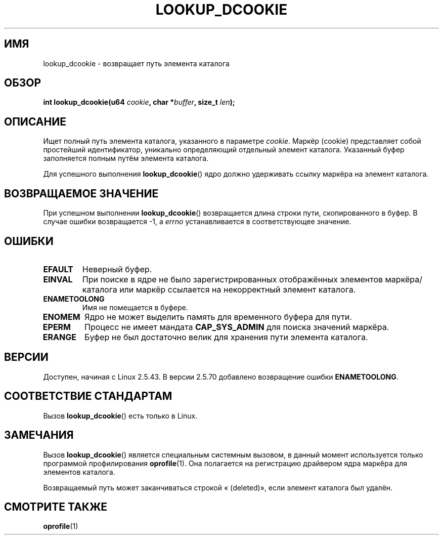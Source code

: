 .\" -*- mode: troff; coding: UTF-8 -*-
.\" Copyright (C) 2003 John Levon <levon@movementarian.org>
.\"
.\" %%%LICENSE_START(VERBATIM)
.\" Permission is granted to make and distribute verbatim copies of this
.\" manual provided the copyright notice and this permission notice are
.\" preserved on all copies.
.\"
.\" Permission is granted to copy and distribute modified versions of this
.\" manual under the conditions for verbatim copying, provided that the
.\" entire resulting derived work is distributed under the terms of a
.\" permission notice identical to this one.
.\"
.\" Since the Linux kernel and libraries are constantly changing, this
.\" manual page may be incorrect or out-of-date.  The author(s) assume no
.\" responsibility for errors or omissions, or for damages resulting from
.\" the use of the information contained herein.  The author(s) may not
.\" have taken the same level of care in the production of this manual,
.\" which is licensed free of charge, as they might when working
.\" professionally.
.\"
.\" Formatted or processed versions of this manual, if unaccompanied by
.\" the source, must acknowledge the copyright and authors of this work.
.\" %%%LICENSE_END
.\"
.\" Modified 2004-06-17 Michael Kerrisk <mtk.manpages@gmail.com>
.\"
.\"*******************************************************************
.\"
.\" This file was generated with po4a. Translate the source file.
.\"
.\"*******************************************************************
.TH LOOKUP_DCOOKIE 2 2017\-09\-15 Linux "Руководство программиста Linux"
.SH ИМЯ
lookup_dcookie \- возвращает путь элемента каталога
.SH ОБЗОР
\fBint lookup_dcookie(u64 \fP\fIcookie\fP\fB, char *\fP\fIbuffer\fP\fB, size_t
\fP\fIlen\fP\fB);\fP
.SH ОПИСАНИЕ
Ищет полный путь элемента каталога, указанного в параметре \fIcookie\fP. Маркёр
(cookie) представляет собой простейший идентификатор, уникально определяющий
отдельный элемент каталога. Указанный буфер заполняется полным путём
элемента каталога.
.PP
Для успешного выполнения \fBlookup_dcookie\fP()  ядро должно удерживать ссылку
маркёра на элемент каталога.
.SH "ВОЗВРАЩАЕМОЕ ЗНАЧЕНИЕ"
При успешном выполнении \fBlookup_dcookie\fP() возвращается длина строки пути,
скопированного в буфер. В случае ошибки возвращается \-1, а \fIerrno\fP
устанавливается в соответствующее значение.
.SH ОШИБКИ
.TP 
\fBEFAULT\fP
Неверный буфер.
.TP 
\fBEINVAL\fP
При поиске в ядре не было зарегистрированных отображённых элементов
маркёра/каталога или маркёр ссылается на некорректный элемент каталога.
.TP 
\fBENAMETOOLONG\fP
Имя не помещается в буфере.
.TP 
\fBENOMEM\fP
Ядро не может выделить память для временного буфера для пути.
.TP 
\fBEPERM\fP
Процесс не имеет мандата \fBCAP_SYS_ADMIN\fP для поиска значений маркёра.
.TP 
\fBERANGE\fP
Буфер не был достаточно велик для хранения пути элемента каталога.
.SH ВЕРСИИ
Доступен, начиная с Linux 2.5.43. В версии 2.5.70 добавлено возвращение
ошибки \fBENAMETOOLONG\fP.
.SH "СООТВЕТСТВИЕ СТАНДАРТАМ"
Вызов \fBlookup_dcookie\fP() есть только в Linux.
.SH ЗАМЕЧАНИЯ
Вызов \fBlookup_dcookie\fP() является специальным системным вызовом, в данный
момент используется только программой профилирования \fBoprofile\fP(1). Она
полагается на регистрацию драйвером ядра маркёра для элементов каталога.
.PP
Возвращаемый путь может заканчиваться строкой « (deleted)», если элемент
каталога был удалён.
.SH "СМОТРИТЕ ТАКЖЕ"
\fBoprofile\fP(1)

